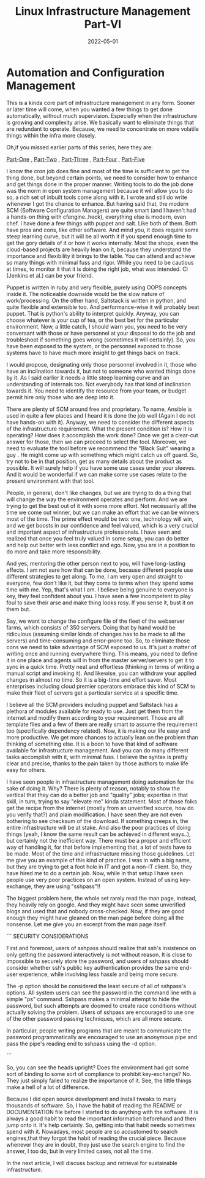 ﻿#+BLOG: Unixbhaskar's Blog
#+POSTID: 999
#+title: Linux Infrastructure Management Part-VI
#+date: 2022-05-01
#+tags: Technical

* *Automation and Configuration Management*

This is a kinda core part of infrastructure management in any form. Sooner or
later time will come, when you wanted a few things to get done automatically,
without much supervision. Especially when the infrastructure is growing and
complexity arise. We basically want to eliminate things that are redundant to
operate. Because, we need to concentrate on more volatile things within the
infra more closely.

Oh,if you missed earlier parts of this series, here they are:

[[https://unixbhaskar.wordpress.com/2022/04/26/linux-infrastructure-management-part-i/][Part-One]] , [[https://unixbhaskar.wordpress.com/2022/04/27/linux-infrastructure-management-part-ii/][Part-Two]] , [[https://unixbhaskar.wordpress.com/2022/04/28/linux-infrastructure-management-part-iii/][Part-Three]] , [[https://unixbhaskar.wordpress.com/2022/04/29/linux-infrastructure-management-part-iv/][Part-Four]] , [[https://unixbhaskar.wordpress.com/2022/04/30/linux-infrastructure-management-part-v/][Part-Five]]

I know the cron job does fine and most of the time is sufficient to get the
thing done, but beyond certain points, we need to consider how to enhance and
get things done in the proper manner. Writing tools to do the job done was the
norm in open system management because it will allow you to do so, a rich set of
inbuilt tools come along with it. I wrote and still do write whenever I got the
chance to enhance. But having said that, the modern SCM (Software Configuration
Managers) are quite smart (and I haven't had a hands-on thing with
cfengine..heck), everything else is modern, even chef. I have done a few things
with puppet and salt. Like both of them. Both have pros and cons, like other
software. And mind you, it does require some steep learning curve, but it will
be all worth it if you spend enough time to get the gory details of it or how it
works internally. Most the shops, even the cloud-based projects are heavily lean
on it, because they understand the importance and flexibility it brings to the
table. You can attend and achieve so many things with minimal fuss and
rigor. While you need to be cautious at times, to monitor it that it is doing
the right job, what was intended. CI (Jenkins et al.) can be your friend.

Puppet is written in ruby and very flexible, purely using OOPS concepts inside
it. The noticeable downside would be the slow nature of work/processing. On the
other hand, Saltstack is written in python, and quite flexible and extensible
too. And performance-wise it will probably beat puppet. That is python's ability
to interpret quickly. Anyway, you can choose whatever is your cup of tea, or the
best bet for the particular environment. Now, a little catch, I should warn you,
you need to be very conversant with those or have personnel at your disposal to
do the job and troubleshoot if something goes wrong (sometimes it will
certainly). So, you have been exposed to the system, or the personnel exposed to
those systems have to have much more insight to get things back on track.

I would propose, designating only those personnel involved in it, those who have
an inclination towards it, but not to someone who wanted things done by it. As I
said earlier it needs a little steep learning curve and an understanding of
internals too. Not everybody has that kind of inclination towards it. You need
to identify the resource from your team, or budget permit hire only those who
are deep into it.

There are plenty of SCM around free and proprietary. To name, Ansible is used in
quite a few places and I heard it is done the job well (Again I do not have
hands-on with it). Anyway, we need to consider the different aspects of the
infrastructure requirement. What the present condition is? How it is operating?
How does it accomplish the work done? Once we get a clear-cut answer for those,
then we can proceed to select the tool. Moreover, we need to evaluate the tool
before we recommend the "Black Suit" wearing a guy . He might come up with
something which might catch us off guard. So, try not to be in that position,
get as many details about the product as possible. It will surely help if you
have some use cases under your sleeves.  And it would be wonderful if we can
make some use cases relate to the present environment with that tool.

People, in general, don't like changes, but we are trying to do a thing that
will change the way the environment operates and perform. And we are trying to
get the best out of it with some more effort. Not necessarily all the time we
come out winner, but we can make an effort that we can be winners most of the
time. The prime effect would be two: one, technology will win, and we get boosts
in our confidence and feel valued, which is a very crucial and important aspect
of infrastructure professionals. I have seen and realized that once you feel
truly valued in some setup, you can do better and help out better with less
conflict and ego. Now, you are in a position to do more and take more
responsibility.

And yes, mentoring the other person next to you, will have long-lasting
effects. I am not sure how that can be done, because different people use
different strategies to get along. To me, I am very open and straight to
everyone, few don't like it, but they come to terms when they spend some time
with me. Yep, that's what I am. I believe being genuine to everyone is key, they
feel confident about you. I have seen a few incompetent to play foul to save
their arse and make thing looks rosy. If you sense it, bust it on them but.

Say, we want to change the configure file of the fleet of the webserver farms,
which consists of 350 servers. Doing that by hand would be ridiculous (assuming
similar kinds of changes has to be made to all the servers) and time-consuming
and error-prone too. So, to eliminate those cons we need to take advantage of
SCM exposed to us. It's just a matter of writing once and running everywhere
thing. This means, you need to define it in one place and agents will in from
the master server/servers to get it to sync in a quick time. Pretty neat and
effortless (thinking in terms of writing a manual script and invoking it). And
likewise, you can withdraw your applied changes in almost no time. So it is a
big-time and effort saver. Most enterprises including cloud premier operators
embrace this kind of SCM to make their fleet of servers get a particular service
at a specific time.

I believe all the SCM providers including puppet and Saltstack has a plethora of
modules available for ready to use. Just get them from the internet and modify
them according to your requirement. Those are all template files and a few of
them are really smart to assume the requirement too (specifically dependency
related). Now, it is making our life easy and more productive. We get more
chances to actually lean on the problem than thinking of something else. It is a
boon to have that kind of software available for infrastructure management. And
you can do many different tasks accomplish with it, with minimal fuss. I believe
the syntax is pretty clear and precise, thanks to the pain taken by those
authors to make life easy for others.

I have seen people in infrastructure management doing automation for the sake of
doing it. Why? There is plenty of reason, notably to show the vertical that they
can do a better job and "quality" jobs; expertise in that skill, in turn, trying
to say "elevate me" kinda statement. Most of those folks get the recipe from the
internet (mostly from an unverified source, how do you verify that?) and plain
modification. I have seen they are not even bothering to see checksum of the
download. If something creeps in, the entire infrastructure will be at
stake. And also the poor practices of doing things (yeah, I know the same result
can be achieved in different ways..), but certainly not the inefficient
way. There must be a proper and efficient way of handling it, for that before
implementing that, a lot of tests have to be made. Most of the time and
infrastructure missing those guidelines. Let me give you an example of this kind
of practice. I was in with a big name, but they are trying to get a foot hole in
IT and got a non-IT client. So, they have hired me to do a certain job. Now,
while in that setup I have seen people use very poor practices on an open
system. Instead of using key-exchange, they are using "sshpass"!!

The biggest problem here, the whole set rarely read the man page, instead, they
heavily rely on google. And they might have seen some unverified blogs and used
that and nobody cross-checked. Now, if they are good enough they might have
gleaned on the man page before doing all the nonsense. Let me give you an
excerpt from the man page itself.

```
SECURITY CONSIDERATIONS

   First and foremost, users of sshpass should realize that ssh's insistence on
   only getting the password interactively is not without reason. It is close to
   impossible to securely store the password, and users of sshpass should
   consider whether ssh's public key authentication provides the same end-user
   experience, while involving less hassle and being more secure.

   The -p option should be considered the least secure of all of sshpass's
   options.  All system users can see the password in the command line with a
   simple "ps" command. Sshpass makes a minimal attempt to hide the password, but
   such attempts are doomed to create race conditions without actually solving
   the problem. Users of sshpass are encouraged to use one of the other password
   passing techniques, which are all more secure.

   In particular, people writing programs that are meant to communicate the
   password programmatically are encouraged to use an anonymous pipe and pass
   the pipe's reading end to sshpass using the -d option.

```

So, you can see the heads upright? Does the environment had got some sort of
binding to some sort of compliance to prohibit key-exchange? No. They just
simply failed to realize the importance of it. See, the little things make a
hell of a lot of difference.

Because I did open source development and install tweaks to many thousands of
software. So, I have the habit of reading the README or DOCUMENTATION file
before I started to do anything with the software. It is always a good habit to
read the important information beforehand and then jump onto it. It's help
certainly. So, getting into that habit needs sometimes spend with it. Nowadays,
most people are so accustomed to search engines,that they forgot the habit of
reading the crucial piece. Because whenever they are in doubt, they just use the
search engine to find the answer, I too do, but in very limited cases, not all
the time.

In the next article, I will discuss backup and retrieval for sustainable
infrastructure.
